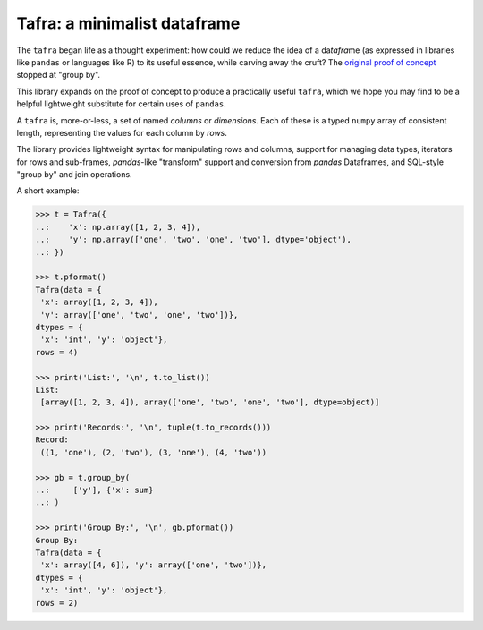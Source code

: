 =============================
Tafra: a minimalist dataframe
=============================

.. image:: https://img.shields.io/pypi/v/tafra.svg
    :target: https://pypi.org/project/tafra/

.. image:: https://travis-ci.org/petbox-dev/tafra.svg?branch=master
    :target: https://travis-ci.org/petbox-dev/tafra

.. image:: https://readthedocs.org/projects/tafra/badge/?version=latest
    :target: https://tafra.readthedocs.io/en/latest/?badge=latest
    :alt: Documentation Status

.. image:: https://coveralls.io/repos/github/petbox-dev/tafra/badge.svg
    :target: https://coveralls.io/github/petbox-dev/tafra
    :alt: Coverage Status


The ``tafra`` began life as a thought experiment: how could we reduce the idea
of a da\ *tafra*\ me (as expressed in libraries like ``pandas`` or languages
like R) to its useful essence, while carving away the cruft?
The `original proof of concept <https://usethe.computer/posts/12-typing-groupby.html>`_
stopped at "group by".

.. `original proof of concept`_ 

This library expands on the proof of concept to produce a practically
useful ``tafra``, which we hope you may find to be a helpful lightweight
substitute for certain uses of ``pandas``.

A ``tafra`` is, more-or-less, a set of named *columns* or *dimensions*.
Each of these is a typed ``numpy`` array of consistent length, representing
the values for each column by *rows*.

The library provides lightweight syntax for manipulating rows and columns,
support for managing data types, iterators for rows and sub-frames,
`pandas`-like "transform" support and conversion from `pandas` Dataframes,
and SQL-style "group by" and join operations.

A short example:

.. code-block:: python

    >>> t = Tafra({
    ..:    'x': np.array([1, 2, 3, 4]),
    ..:    'y': np.array(['one', 'two', 'one', 'two'], dtype='object'),
    ..: })

    >>> t.pformat()
    Tafra(data = {
     'x': array([1, 2, 3, 4]),
     'y': array(['one', 'two', 'one', 'two'])},
    dtypes = {
     'x': 'int', 'y': 'object'},
    rows = 4)

    >>> print('List:', '\n', t.to_list())
    List:
     [array([1, 2, 3, 4]), array(['one', 'two', 'one', 'two'], dtype=object)]

    >>> print('Records:', '\n', tuple(t.to_records()))
    Record:
     ((1, 'one'), (2, 'two'), (3, 'one'), (4, 'two'))

    >>> gb = t.group_by(
    ..:     ['y'], {'x': sum}
    ..: )

    >>> print('Group By:', '\n', gb.pformat())
    Group By:
    Tafra(data = {
     'x': array([4, 6]), 'y': array(['one', 'two'])},
    dtypes = {
     'x': 'int', 'y': 'object'},
    rows = 2)
